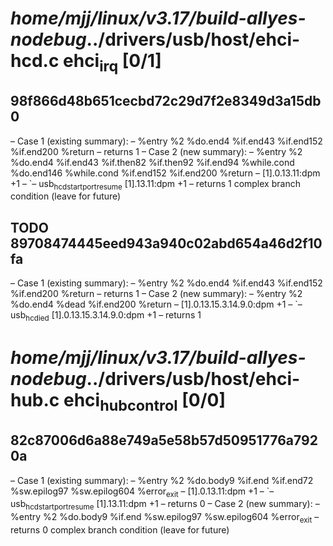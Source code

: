 #+TODO: TODO CHECK | BUG DUP
* /home/mjj/linux/v3.17/build-allyes-nodebug/../drivers/usb/host/ehci-hcd.c ehci_irq [0/1]
** 98f866d48b651cecbd72c29d7f2e8349d3a15db0
   -- Case 1 (existing summary):
   --     %entry %2 %do.end4 %if.end43 %if.end152 %if.end200 %return
   --         returns 1
   -- Case 2 (new summary):
   --     %entry %2 %do.end4 %if.end43 %if.then82 %if.then92 %if.end94 %while.cond %do.end146 %while.cond %if.end152 %if.end200 %return
   --         [1].0.13.11:dpm +1
   --         `-- usb_hcd_start_port_resume [1].13.11:dpm +1
   --         returns 1
   complex branch condition (leave for future)
** TODO 89708474445eed943a940c02abd654a46d2f10fa
   -- Case 1 (existing summary):
   --     %entry %2 %do.end4 %if.end43 %if.end152 %if.end200 %return
   --         returns 1
   -- Case 2 (new summary):
   --     %entry %2 %do.end4 %dead %if.end200 %return
   --         [1].0.13.15.3.14.9.0:dpm +1
   --         `-- usb_hc_died [1].0.13.15.3.14.9.0:dpm +1
   --         returns 1
* /home/mjj/linux/v3.17/build-allyes-nodebug/../drivers/usb/host/ehci-hub.c ehci_hub_control [0/0]
** 82c87006d6a88e749a5e58b57d50951776a7920a
   -- Case 1 (existing summary):
   --     %entry %2 %do.body9 %if.end %if.end72 %sw.epilog97 %sw.epilog604 %error_exit
   --         [1].0.13.11:dpm +1
   --         `-- usb_hcd_start_port_resume [1].13.11:dpm +1
   --         returns 0
   -- Case 2 (new summary):
   --     %entry %2 %do.body9 %if.end %sw.epilog97 %sw.epilog604 %error_exit
   --         returns 0
   complex branch condition (leave for future)
